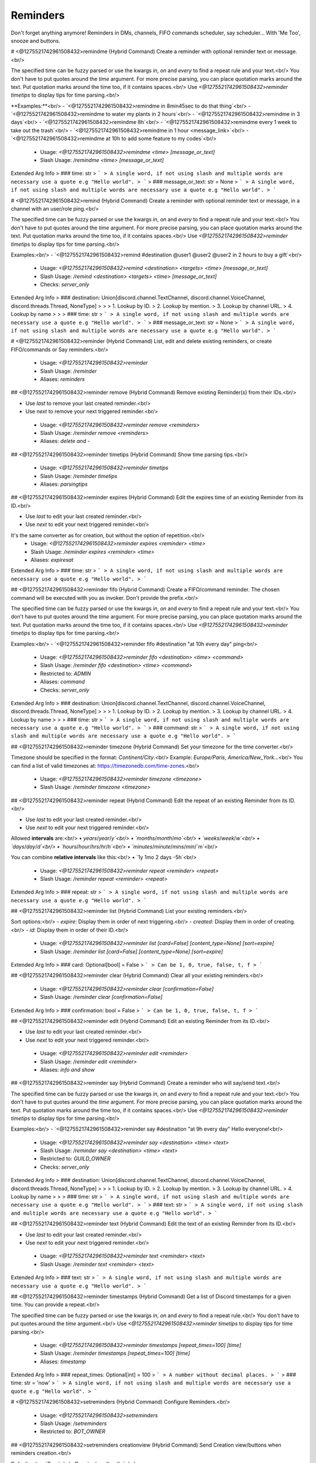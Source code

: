 Reminders
=========

Don't forget anything anymore! Reminders in DMs, channels, FIFO commands scheduler, say scheduler... With 'Me Too', snooze and buttons.

# <@1275521742961508432>remindme (Hybrid Command)
Create a reminder with optional reminder text or message.<br/>

The specified time can be fuzzy parsed or use the kwargs `in`, `on` and `every` to find a repeat rule and your text.<br/>
You don't have to put quotes around the `time` argument. For more precise parsing, you can place quotation marks around the text. Put quotation marks around the time too, if it contains spaces.<br/>
Use `<@1275521742961508432>reminder timetips` to display tips for time parsing.<br/>

**Examples:**<br/>
- `<@1275521742961508432>remindme in 8min45sec to do that thing`<br/>
- `<@1275521742961508432>remindme to water my plants in 2 hours`<br/>
- `<@1275521742961508432>remindme in 3 days`<br/>
- `<@1275521742961508432>remindme 8h`<br/>
- `<@1275521742961508432>remindme every 1 week to take out the trash`<br/>
- `<@1275521742961508432>remindme in 1 hour <message_link>`<br/>
- `<@1275521742961508432>remindme at 10h to add some feature to my codes`<br/>
 - Usage: `<@1275521742961508432>remindme <time> [message_or_text]`
 - Slash Usage: `/remindme <time> [message_or_text]`
Extended Arg Info
> ### time: str
> ```
> A single word, if not using slash and multiple words are necessary use a quote e.g "Hello world".
> ```
> ### message_or_text: str = None
> ```
> A single word, if not using slash and multiple words are necessary use a quote e.g "Hello world".
> ```


# <@1275521742961508432>remind (Hybrid Command)
Create a reminder with optional reminder text or message, in a channel with an user/role ping.<br/>

The specified time can be fuzzy parsed or use the kwargs `in`, `on` and `every` to find a repeat rule and your text.<br/>
You don't have to put quotes around the `time` argument. For more precise parsing, you can place quotation marks around the text. Put quotation marks around the time too, if it contains spaces.<br/>
Use `<@1275521742961508432>reminder timetips` to display tips for time parsing.<br/>

Examples:<br/>
- `<@1275521742961508432>remind #destination @user1 @user2 @user2 in 2 hours to buy a gift`<br/>
 - Usage: `<@1275521742961508432>remind <destination> <targets> <time> [message_or_text]`
 - Slash Usage: `/remind <destination> <targets> <time> [message_or_text]`
 - Checks: `server_only`
Extended Arg Info
> ### destination: Union[discord.channel.TextChannel, discord.channel.VoiceChannel, discord.threads.Thread, NoneType]
> 
> 
>     1. Lookup by ID.
>     2. Lookup by mention.
>     3. Lookup by channel URL.
>     4. Lookup by name
> 
>     
> ### time: str
> ```
> A single word, if not using slash and multiple words are necessary use a quote e.g "Hello world".
> ```
> ### message_or_text: str = None
> ```
> A single word, if not using slash and multiple words are necessary use a quote e.g "Hello world".
> ```


# <@1275521742961508432>reminder (Hybrid Command)
List, edit and delete existing reminders, or create FIFO/commands or Say reminders.<br/>
 - Usage: `<@1275521742961508432>reminder`
 - Slash Usage: `/reminder`
 - Aliases: `reminders`


## <@1275521742961508432>reminder remove (Hybrid Command)
Remove existing Reminder(s) from their IDs.<br/>

- Use `last` to remove your last created reminder.<br/>
- Use `next` to remove your next triggered reminder.<br/>
 - Usage: `<@1275521742961508432>reminder remove <reminders>`
 - Slash Usage: `/reminder remove <reminders>`
 - Aliases: `delete and -`


## <@1275521742961508432>reminder timetips (Hybrid Command)
Show time parsing tips.<br/>
 - Usage: `<@1275521742961508432>reminder timetips`
 - Slash Usage: `/reminder timetips`
 - Aliases: `parsingtips`


## <@1275521742961508432>reminder expires (Hybrid Command)
Edit the expires time of an existing Reminder from its ID.<br/>

- Use `last` to edit your last created reminder.<br/>
- Use `next` to edit your next triggered reminder.<br/>
It's the same converter as for creation, but without the option of repetition.<br/>
 - Usage: `<@1275521742961508432>reminder expires <reminder> <time>`
 - Slash Usage: `/reminder expires <reminder> <time>`
 - Aliases: `expiresat`
Extended Arg Info
> ### time: str
> ```
> A single word, if not using slash and multiple words are necessary use a quote e.g "Hello world".
> ```


## <@1275521742961508432>reminder fifo (Hybrid Command)
Create a FIFO/command reminder. The chosen command will be executed with you as invoker. Don't provide the prefix.<br/>

The specified time can be fuzzy parsed or use the kwargs `in`, `on` and `every` to find a repeat rule and your text.<br/>
You don't have to put quotes around the `time` argument. For more precise parsing, you can place quotation marks around the text. Put quotation marks around the time too, if it contains spaces.<br/>
Use `<@1275521742961508432>reminder timetips` to display tips for time parsing.<br/>

Examples:<br/>
- `<@1275521742961508432>reminder fifo #destination "at 10h every day" ping<br/>
 - Usage: `<@1275521742961508432>reminder fifo <destination> <time> <command>`
 - Slash Usage: `/reminder fifo <destination> <time> <command>`
 - Restricted to: `ADMIN`
 - Aliases: `command`
 - Checks: `server_only`
Extended Arg Info
> ### destination: Union[discord.channel.TextChannel, discord.channel.VoiceChannel, discord.threads.Thread, NoneType]
> 
> 
>     1. Lookup by ID.
>     2. Lookup by mention.
>     3. Lookup by channel URL.
>     4. Lookup by name
> 
>     
> ### time: str
> ```
> A single word, if not using slash and multiple words are necessary use a quote e.g "Hello world".
> ```
> ### command: str
> ```
> A single word, if not using slash and multiple words are necessary use a quote e.g "Hello world".
> ```


## <@1275521742961508432>reminder timezone (Hybrid Command)
Set your timezone for the time converter.<br/>

Timezone should be specified in the format: `Continent/City`.<br/>
Example: `Europe/Paris`, `America/New_York`...<br/>
You can find a list of valid timezones at: https://timezonedb.com/time-zones.<br/>
 - Usage: `<@1275521742961508432>reminder timezone <timezone>`
 - Slash Usage: `/reminder timezone <timezone>`


## <@1275521742961508432>reminder repeat (Hybrid Command)
Edit the repeat of an existing Reminder from its ID.<br/>

- Use `last` to edit your last created reminder.<br/>
- Use `next` to edit your next triggered reminder.<br/>

Allowed **intervals** are:<br/>
• `years`/`year`/`y`<br/>
• `months`/`month`/`mo`<br/>
• `weeks`/`week`/`w`<br/>
• `days`/`day`/`d`<br/>
• `hours`/`hour`/`hrs`/`hr`/`h`<br/>
• `minutes`/`minute`/`mins`/`min`/`m`<br/>

You can combine **relative intervals** like this:<br/>
• `1y 1mo 2 days -5h`<br/>
 - Usage: `<@1275521742961508432>reminder repeat <reminder> <repeat>`
 - Slash Usage: `/reminder repeat <reminder> <repeat>`
Extended Arg Info
> ### repeat: str
> ```
> A single word, if not using slash and multiple words are necessary use a quote e.g "Hello world".
> ```


## <@1275521742961508432>reminder list (Hybrid Command)
List your existing reminders.<br/>

Sort options:<br/>
- `expire`: Display them in order of next triggering.<br/>
- `created`: Display them in order of creating.<br/>
- `id`: Display them in order of their ID.<br/>
 - Usage: `<@1275521742961508432>reminder list [card=False] [content_type=None] [sort=expire]`
 - Slash Usage: `/reminder list [card=False] [content_type=None] [sort=expire]`
Extended Arg Info
> ### card: Optional[bool] = False
> ```
> Can be 1, 0, true, false, t, f
> ```


## <@1275521742961508432>reminder clear (Hybrid Command)
Clear all your existing reminders.<br/>
 - Usage: `<@1275521742961508432>reminder clear [confirmation=False]`
 - Slash Usage: `/reminder clear [confirmation=False]`
Extended Arg Info
> ### confirmation: bool = False
> ```
> Can be 1, 0, true, false, t, f
> ```


## <@1275521742961508432>reminder edit (Hybrid Command)
Edit an existing Reminder from its ID.<br/>

- Use `last` to edit your last created reminder.<br/>
- Use `next` to edit your next triggered reminder.<br/>
 - Usage: `<@1275521742961508432>reminder edit <reminder>`
 - Slash Usage: `/reminder edit <reminder>`
 - Aliases: `info and show`


## <@1275521742961508432>reminder say (Hybrid Command)
Create a reminder who will say/send text.<br/>

The specified time can be fuzzy parsed or use the kwargs `in`, `on` and `every` to find a repeat rule and your text.<br/>
You don't have to put quotes around the `time` argument. For more precise parsing, you can place quotation marks around the text. Put quotation marks around the time too, if it contains spaces.<br/>
Use `<@1275521742961508432>reminder timetips` to display tips for time parsing.<br/>

Examples:<br/>
- `<@1275521742961508432>reminder say #destination "at 9h every day" Hello everyone!<br/>
 - Usage: `<@1275521742961508432>reminder say <destination> <time> <text>`
 - Slash Usage: `/reminder say <destination> <time> <text>`
 - Restricted to: `GUILD_OWNER`
 - Checks: `server_only`
Extended Arg Info
> ### destination: Union[discord.channel.TextChannel, discord.channel.VoiceChannel, discord.threads.Thread, NoneType]
> 
> 
>     1. Lookup by ID.
>     2. Lookup by mention.
>     3. Lookup by channel URL.
>     4. Lookup by name
> 
>     
> ### time: str
> ```
> A single word, if not using slash and multiple words are necessary use a quote e.g "Hello world".
> ```
> ### text: str
> ```
> A single word, if not using slash and multiple words are necessary use a quote e.g "Hello world".
> ```


## <@1275521742961508432>reminder text (Hybrid Command)
Edit the text of an existing Reminder from its ID.<br/>

- Use `last` to edit your last created reminder.<br/>
- Use `next` to edit your next triggered reminder.<br/>
 - Usage: `<@1275521742961508432>reminder text <reminder> <text>`
 - Slash Usage: `/reminder text <reminder> <text>`
Extended Arg Info
> ### text: str
> ```
> A single word, if not using slash and multiple words are necessary use a quote e.g "Hello world".
> ```


## <@1275521742961508432>reminder timestamps (Hybrid Command)
Get a list of Discord timestamps for a given time. You can provide a repeat.<br/>

The specified time can be fuzzy parsed or use the kwargs `in`, `on` and `every` to find a repeat rule.<br/>
You don't have to put quotes around the `time` argument.<br/>
Use `<@1275521742961508432>reminder timetips` to display tips for time parsing.<br/>
 - Usage: `<@1275521742961508432>reminder timestamps [repeat_times=100] [time]`
 - Slash Usage: `/reminder timestamps [repeat_times=100] [time]`
 - Aliases: `timestamp`
Extended Arg Info
> ### repeat_times: Optional[int] = 100
> ```
> A number without decimal places.
> ```
> ### time: str = 'now'
> ```
> A single word, if not using slash and multiple words are necessary use a quote e.g "Hello world".
> ```


# <@1275521742961508432>setreminders (Hybrid Command)
Configure Reminders.<br/>
 - Usage: `<@1275521742961508432>setreminders`
 - Slash Usage: `/setreminders`
 - Restricted to: `BOT_OWNER`


## <@1275521742961508432>setreminders creationview (Hybrid Command)
Send Creation view/buttons when reminders creation.<br/>

Default value: `True`<br/>
Dev: `<class 'bool'>`<br/>
 - Usage: `<@1275521742961508432>setreminders creationview <value>`
 - Slash Usage: `/setreminders creationview <value>`
Extended Arg Info
> ### value: bool
> ```
> Can be 1, 0, true, false, t, f
> ```


## <@1275521742961508432>setreminders snoozeview (Hybrid Command)
Send Snooze view/buttons when reminders sending.<br/>

Default value: `True`<br/>
Dev: `<class 'bool'>`<br/>
 - Usage: `<@1275521742961508432>setreminders snoozeview <value>`
 - Slash Usage: `/setreminders snoozeview <value>`
Extended Arg Info
> ### value: bool
> ```
> Can be 1, 0, true, false, t, f
> ```


## <@1275521742961508432>setreminders clearuserreminders (Hybrid Command)
Clear all existing reminders for a user.<br/>
 - Usage: `<@1275521742961508432>setreminders clearuserreminders <user> [confirmation=False]`
 - Slash Usage: `/setreminders clearuserreminders <user> [confirmation=False]`
Extended Arg Info
> ### user: discord.user.User
> 
> 
>     1. Lookup by ID.
>     2. Lookup by mention.
>     3. Lookup by username#discriminator (deprecated).
>     4. Lookup by username#0 (deprecated, only gets users that migrated from their discriminator).
>     5. Lookup by user name.
>     6. Lookup by global name.
> 
>     
> ### confirmation: bool = False
> ```
> Can be 1, 0, true, false, t, f
> ```


## <@1275521742961508432>setreminders getdebugloopsstatus (Hybrid Command)
Get an embed to check loops status.<br/>
 - Usage: `<@1275521742961508432>setreminders getdebugloopsstatus`
 - Slash Usage: `/setreminders getdebugloopsstatus`


## <@1275521742961508432>setreminders resetsetting (Hybrid Command)
Reset a setting.<br/>
 - Usage: `<@1275521742961508432>setreminders resetsetting <setting>`
 - Slash Usage: `/setreminders resetsetting <setting>`
Extended Arg Info
> ### setting: str
> ```
> A single word, if not using slash and multiple words are necessary use a quote e.g "Hello world".
> ```


## <@1275521742961508432>setreminders maximumuserreminders (Hybrid Command)
Change the reminders limit for each user (except bot owners).<br/>

Default value: `20`<br/>
Dev: `Range[int, 1, 125]`<br/>
 - Usage: `<@1275521742961508432>setreminders maximumuserreminders <value>`
 - Slash Usage: `/setreminders maximumuserreminders <value>`
 - Aliases: `maxuserreminders`


## <@1275521742961508432>setreminders migratefromfifo (Hybrid Command)
Migrate Reminders from FIFO by Fox.<br/>
 - Usage: `<@1275521742961508432>setreminders migratefromfifo`
 - Slash Usage: `/setreminders migratefromfifo`
 - Aliases: `migratefromfox`


## <@1275521742961508432>setreminders showsettings (Hybrid Command)
Show all settings for the cog with defaults and values.<br/>
 - Usage: `<@1275521742961508432>setreminders showsettings [with_dev=False]`
 - Slash Usage: `/setreminders showsettings [with_dev=False]`
Extended Arg Info
> ### with_dev: Optional[bool] = False
> ```
> Can be 1, 0, true, false, t, f
> ```


## <@1275521742961508432>setreminders modalconfig (Hybrid Command)
Set all settings for the cog with a Discord Modal.<br/>
 - Usage: `<@1275521742961508432>setreminders modalconfig [confirmation=False]`
 - Slash Usage: `/setreminders modalconfig [confirmation=False]`
 - Aliases: `configmodal`
Extended Arg Info
> ### confirmation: Optional[bool] = False
> ```
> Can be 1, 0, true, false, t, f
> ```


## <@1275521742961508432>setreminders minimumrepeat (Hybrid Command)
Change the minimum minutes number for a repeat time.<br/>

Default value: `60`<br/>
Dev: `Range[int, 10, None]`<br/>
 - Usage: `<@1275521742961508432>setreminders minimumrepeat <value>`
 - Slash Usage: `/setreminders minimumrepeat <value>`


## <@1275521742961508432>setreminders migratefromremindme (Hybrid Command)
Migrate Reminders from RemindMe by PhasecoreX.<br/>
 - Usage: `<@1275521742961508432>setreminders migratefromremindme`
 - Slash Usage: `/setreminders migratefromremindme`
 - Aliases: `migratefrompcx`


## <@1275521742961508432>setreminders repeatallowed (Hybrid Command)
Enable or disabled repeat option for users (except bot owners).<br/>

Default value: `True`<br/>
Dev: `<class 'bool'>`<br/>
 - Usage: `<@1275521742961508432>setreminders repeatallowed <value>`
 - Slash Usage: `/setreminders repeatallowed <value>`
Extended Arg Info
> ### value: bool
> ```
> Can be 1, 0, true, false, t, f
> ```


## <@1275521742961508432>setreminders secondsallowed (Hybrid Command)
Check reminders every 30 seconds instead of every 1 minute, to allow reminders with precise duration.<br/>

Default value: `True`<br/>
Dev: `<class 'bool'>`<br/>
 - Usage: `<@1275521742961508432>setreminders secondsallowed <value>`
 - Slash Usage: `/setreminders secondsallowed <value>`
Extended Arg Info
> ### value: bool
> ```
> Can be 1, 0, true, false, t, f
> ```


## <@1275521742961508432>setreminders metoo (Hybrid Command)
Show a `Me too` button in reminders.<br/>

Default value: `True`<br/>
Dev: `<class 'bool'>`<br/>
 - Usage: `<@1275521742961508432>setreminders metoo <value>`
 - Slash Usage: `/setreminders metoo <value>`
Extended Arg Info
> ### value: bool
> ```
> Can be 1, 0, true, false, t, f
> ```


## <@1275521742961508432>setreminders fifoallowed (Hybrid Command)
Allow or deny commands reminders for users (except bot owners).<br/>

Default value: `False`<br/>
Dev: `<class 'bool'>`<br/>
 - Usage: `<@1275521742961508432>setreminders fifoallowed <value>`
 - Slash Usage: `/setreminders fifoallowed <value>`
Extended Arg Info
> ### value: bool
> ```
> Can be 1, 0, true, false, t, f
> ```


